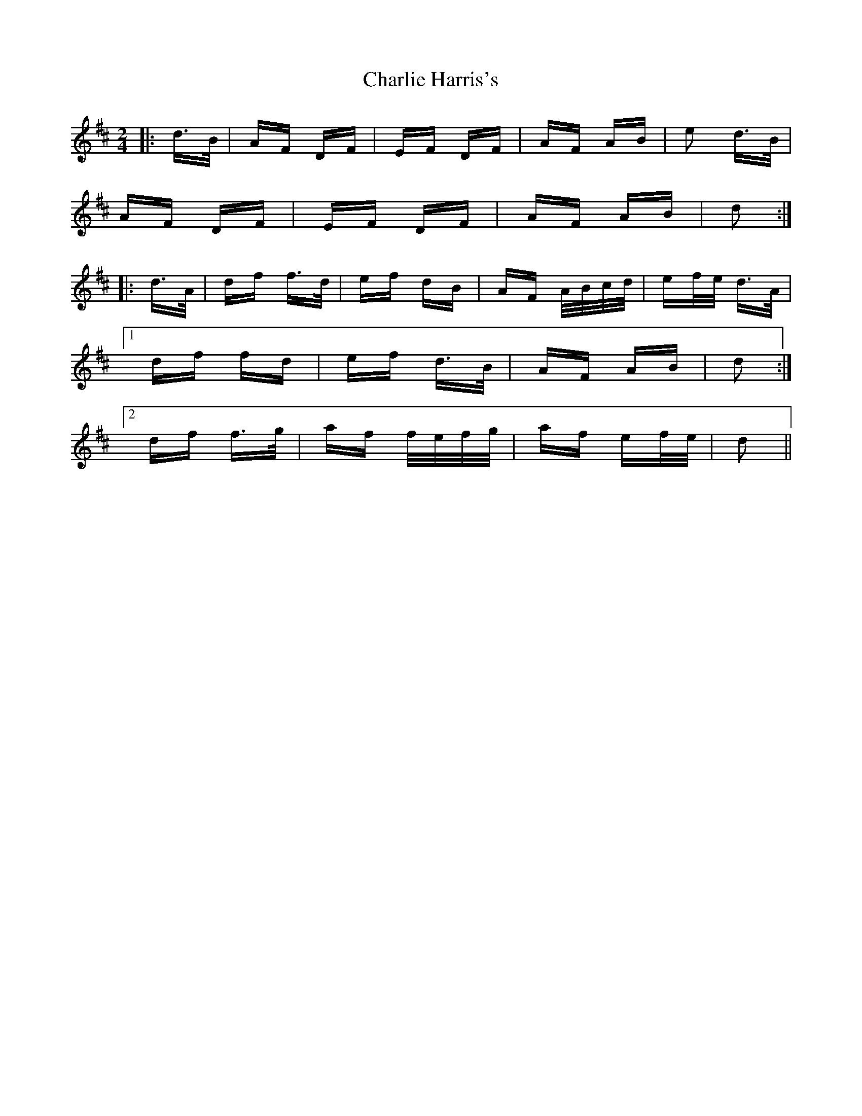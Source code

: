 X: 6823
T: Charlie Harris's
R: polka
M: 2/4
K: Dmajor
|:d>B|AF DF|EF DF|AF AB|e2 d>B|
AF DF|EF DF|AF AB|d2:|
|:d>A|df f>d|ef dB|AF A/B/c/d/|ef/e/ d>A|
[1 df fd|ef d>B|AF AB|d2:|
[2 df f>g|af f/e/f/g/|af ef/e/|d2||

